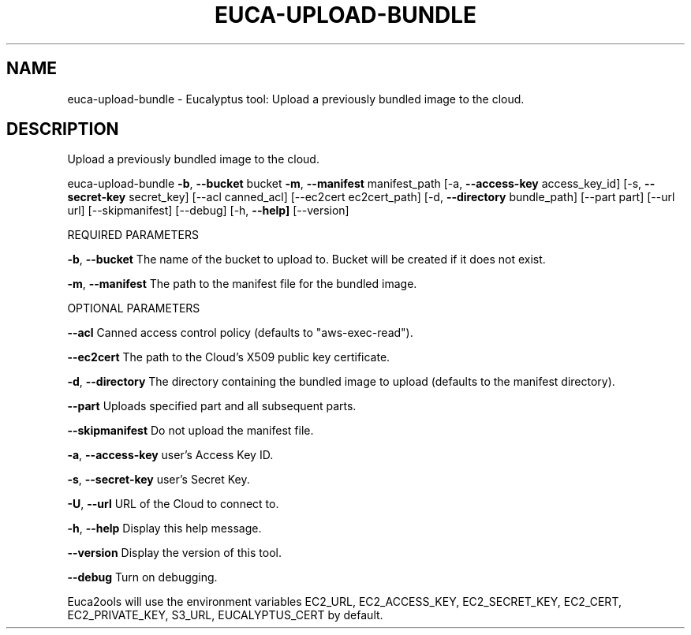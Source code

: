 .\" DO NOT MODIFY THIS FILE!  It was generated by help2man 1.36.
.TH EUCA-UPLOAD-BUNDLE "1" "October 2009" "euca-upload-bundle     euca-upload-bundle version: 1.0 (BSD)" "User Commands"
.SH NAME
euca-upload-bundle \- Eucalyptus tool: Upload a previously bundled image to the cloud.  
.SH DESCRIPTION
Upload a previously bundled image to the cloud.
.PP
euca\-upload\-bundle \fB\-b\fR, \fB\-\-bucket\fR bucket \fB\-m\fR, \fB\-\-manifest\fR manifest_path [\-a, \fB\-\-access\-key\fR access_key_id]
[\-s, \fB\-\-secret\-key\fR secret_key] [\-\-acl canned_acl] [\-\-ec2cert ec2cert_path] [\-d, \fB\-\-directory\fR bundle_path]
[\-\-part part] [\-\-url url] [\-\-skipmanifest] [\-\-debug] [\-h, \fB\-\-help]\fR [\-\-version]
.PP
REQUIRED PARAMETERS
.PP
\fB\-b\fR, \fB\-\-bucket\fR                    The name of the bucket to upload to. Bucket will be created if it does not exist.
.PP
\fB\-m\fR, \fB\-\-manifest\fR                  The path to the manifest file for the bundled image.
.PP
OPTIONAL PARAMETERS
.PP
\fB\-\-acl\fR                           Canned access control policy (defaults to "aws\-exec\-read").
.PP
\fB\-\-ec2cert\fR                       The path to the Cloud's X509 public key certificate.
.PP
\fB\-d\fR, \fB\-\-directory\fR                 The directory containing the bundled image to upload (defaults to the manifest directory).
.PP
\fB\-\-part\fR                          Uploads specified part and all subsequent parts.
.PP
\fB\-\-skipmanifest\fR                  Do not upload the manifest file.
.PP
\fB\-a\fR, \fB\-\-access\-key\fR                user's Access Key ID.
.PP
\fB\-s\fR, \fB\-\-secret\-key\fR                user's Secret Key.
.PP
\fB\-U\fR, \fB\-\-url\fR                       URL of the Cloud to connect to.
.PP
\fB\-h\fR, \fB\-\-help\fR                      Display this help message.
.PP
\fB\-\-version\fR                       Display the version of this tool.
.PP
\fB\-\-debug\fR                         Turn on debugging.
.PP
Euca2ools will use the environment variables EC2_URL, EC2_ACCESS_KEY, EC2_SECRET_KEY, EC2_CERT, EC2_PRIVATE_KEY, S3_URL, EUCALYPTUS_CERT by default.
